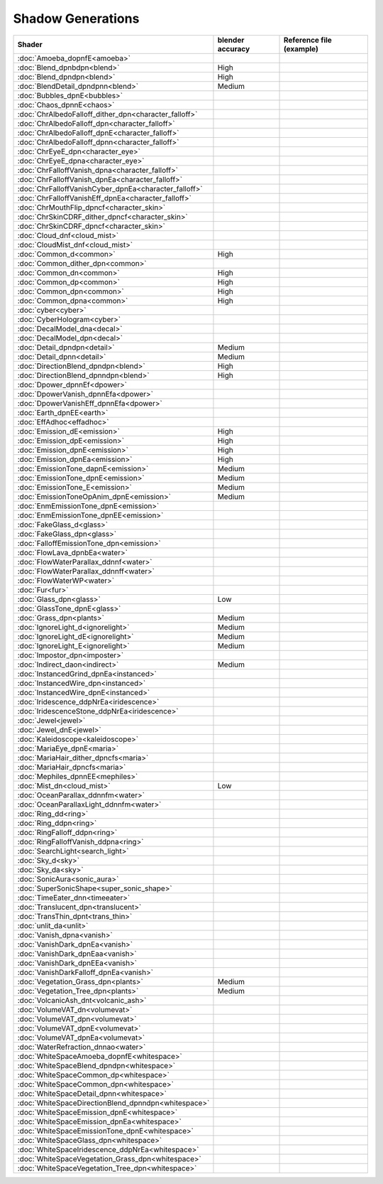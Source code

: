 
==================
Shadow Generations
==================

.. container:: global-index-toc

    .. toctree::
        :maxdepth: 1

        amoeba
        blend
        bubbles
        chaos
        character_eye
        character_falloff
        character_skin
        cloud_mist
        common
        cyber
        decal
        detail
        dpower
        earth
        effadhoc
        emission
        fur
        glass
        ignorelight
        imposter
        indirect
        instanced
        iridescence
        jewel
        kaleidoscope
        maria
        mephiles
        plants
        ring
        search_light
        sky
        sonic_aura
        super_sonic_shape
        timeeater
        translucent
        trans_thin
        unlit
        vanish
        volcanic_ash
        volumevat
        water
        whitespace

.. list-table::
    :widths: auto
    :header-rows: 1

    * - Shader
      - blender accuracy
      - Reference file (example)


    * - :doc:`Amoeba_dopnfE<amoeba>`
      -
      -

    * - :doc:`Blend_dpnbdpn<blend>`
      - High
      -

    * - :doc:`Blend_dpndpn<blend>`
      - High
      -

    * - :doc:`BlendDetail_dpndpnn<blend>`
      - Medium
      -

    * - :doc:`Bubbles_dpnE<bubbles>`
      -
      -

    * - :doc:`Chaos_dpnnE<chaos>`
      -
      -

    * - :doc:`ChrAlbedoFalloff_dither_dpn<character_falloff>`
      -
      -

    * - :doc:`ChrAlbedoFalloff_dpn<character_falloff>`
      -
      -

    * - :doc:`ChrAlbedoFalloff_dpnE<character_falloff>`
      -
      -

    * - :doc:`ChrAlbedoFalloff_dpnn<character_falloff>`
      -
      -

    * - :doc:`ChrEyeE_dpn<character_eye>`
      -
      -

    * - :doc:`ChrEyeE_dpna<character_eye>`
      -
      -

    * - :doc:`ChrFalloffVanish_dpna<character_falloff>`
      -
      -

    * - :doc:`ChrFalloffVanish_dpnEa<character_falloff>`
      -
      -

    * - :doc:`ChrFalloffVanishCyber_dpnEa<character_falloff>`
      -
      -

    * - :doc:`ChrFalloffVanishEff_dpnEa<character_falloff>`
      -
      -

    * - :doc:`ChrMouthFlip_dpncf<character_skin>`
      -
      -

    * - :doc:`ChrSkinCDRF_dither_dpncf<character_skin>`
      -
      -

    * - :doc:`ChrSkinCDRF_dpncf<character_skin>`
      -
      -

    * - :doc:`Cloud_dnf<cloud_mist>`
      -
      -

    * - :doc:`CloudMist_dnf<cloud_mist>`
      -
      -

    * - :doc:`Common_d<common>`
      - High
      -

    * - :doc:`Common_dither_dpn<common>`
      -
      -

    * - :doc:`Common_dn<common>`
      - High
      -

    * - :doc:`Common_dp<common>`
      - High
      -

    * - :doc:`Common_dpn<common>`
      - High
      -

    * - :doc:`Common_dpna<common>`
      - High
      -

    * - :doc:`cyber<cyber>`
      -
      -

    * - :doc:`CyberHologram<cyber>`
      -
      -

    * - :doc:`DecalModel_dna<decal>`
      -
      -

    * - :doc:`DecalModel_dpn<decal>`
      -
      -

    * - :doc:`Detail_dpndpn<detail>`
      - Medium
      -

    * - :doc:`Detail_dpnn<detail>`
      - Medium
      -

    * - :doc:`DirectionBlend_dpndpn<blend>`
      - High
      -

    * - :doc:`DirectionBlend_dpnndpn<blend>`
      - High
      -

    * - :doc:`Dpower_dpnnEf<dpower>`
      -
      -

    * - :doc:`DpowerVanish_dpnnEfa<dpower>`
      -
      -

    * - :doc:`DpowerVanishEff_dpnnEfa<dpower>`
      -
      -

    * - :doc:`Earth_dpnEE<earth>`
      -
      -

    * - :doc:`EffAdhoc<effadhoc>`
      -
      -

    * - :doc:`Emission_dE<emission>`
      - High
      -

    * - :doc:`Emission_dpE<emission>`
      - High
      -

    * - :doc:`Emission_dpnE<emission>`
      - High
      -

    * - :doc:`Emission_dpnEa<emission>`
      - High
      -

    * - :doc:`EmissionTone_dapnE<emission>`
      - Medium
      -

    * - :doc:`EmissionTone_dpnE<emission>`
      - Medium
      -

    * - :doc:`EmissionTone_E<emission>`
      - Medium
      -

    * - :doc:`EmissionToneOpAnim_dpnE<emission>`
      - Medium
      -

    * - :doc:`EnmEmissionTone_dpnE<emission>`
      -
      -

    * - :doc:`EnmEmissionTone_dpnEE<emission>`
      -
      -

    * - :doc:`FakeGlass_d<glass>`
      -
      -

    * - :doc:`FakeGlass_dpn<glass>`
      -
      -

    * - :doc:`FalloffEmissionTone_dpn<emission>`
      -
      -

    * - :doc:`FlowLava_dpnbEa<water>`
      -
      -

    * - :doc:`FlowWaterParallax_ddnnf<water>`
      -
      -

    * - :doc:`FlowWaterParallax_ddnnff<water>`
      -
      -

    * - :doc:`FlowWaterWP<water>`
      -
      -

    * - :doc:`Fur<fur>`
      -
      -

    * - :doc:`Glass_dpn<glass>`
      - Low
      -

    * - :doc:`GlassTone_dpnE<glass>`
      -
      -

    * - :doc:`Grass_dpn<plants>`
      - Medium
      -

    * - :doc:`IgnoreLight_d<ignorelight>`
      - Medium
      -

    * - :doc:`IgnoreLight_dE<ignorelight>`
      - Medium
      -

    * - :doc:`IgnoreLight_E<ignorelight>`
      - Medium
      -

    * - :doc:`Impostor_dpn<imposter>`
      -
      -

    * - :doc:`Indirect_daon<indirect>`
      - Medium
      -

    * - :doc:`InstancedGrind_dpnEa<instanced>`
      -
      -

    * - :doc:`InstancedWire_dpn<instanced>`
      -
      -

    * - :doc:`InstancedWire_dpnE<instanced>`
      -
      -

    * - :doc:`Iridescence_ddpNrEa<iridescence>`
      -
      -

    * - :doc:`IridescenceStone_ddpNrEa<iridescence>`
      -
      -

    * - :doc:`Jewel<jewel>`
      -
      -

    * - :doc:`Jewel_dnE<jewel>`
      -
      -

    * - :doc:`Kaleidoscope<kaleidoscope>`
      -
      -

    * - :doc:`MariaEye_dpnE<maria>`
      -
      -

    * - :doc:`MariaHair_dither_dpncfs<maria>`
      -
      -

    * - :doc:`MariaHair_dpncfs<maria>`
      -
      -

    * - :doc:`Mephiles_dpnnEE<mephiles>`
      -
      -

    * - :doc:`Mist_dn<cloud_mist>`
      - Low
      -

    * - :doc:`OceanParallax_ddnnfm<water>`
      -
      -

    * - :doc:`OceanParallaxLight_ddnnfm<water>`
      -
      -

    * - :doc:`Ring_dd<ring>`
      -
      -

    * - :doc:`Ring_ddpn<ring>`
      -
      -

    * - :doc:`RingFalloff_ddpn<ring>`
      -
      -

    * - :doc:`RingFalloffVanish_ddpna<ring>`
      -
      -

    * - :doc:`SearchLight<search_light>`
      -
      -

    * - :doc:`Sky_d<sky>`
      -
      -

    * - :doc:`Sky_da<sky>`
      -
      -

    * - :doc:`SonicAura<sonic_aura>`
      -
      -

    * - :doc:`SuperSonicShape<super_sonic_shape>`
      -
      -

    * - :doc:`TimeEater_dnn<timeeater>`
      -
      -

    * - :doc:`Translucent_dpn<translucent>`
      -
      -

    * - :doc:`TransThin_dpnt<trans_thin>`
      -
      -

    * - :doc:`unlit_da<unlit>`
      -
      -

    * - :doc:`Vanish_dpna<vanish>`
      -
      -

    * - :doc:`VanishDark_dpnEa<vanish>`
      -
      -

    * - :doc:`VanishDark_dpnEaa<vanish>`
      -
      -

    * - :doc:`VanishDark_dpnEEa<vanish>`
      -
      -

    * - :doc:`VanishDarkFalloff_dpnEa<vanish>`
      -
      -

    * - :doc:`Vegetation_Grass_dpn<plants>`
      - Medium
      -

    * - :doc:`Vegetation_Tree_dpn<plants>`
      - Medium
      -

    * - :doc:`VolcanicAsh_dnt<volcanic_ash>`
      -
      -

    * - :doc:`VolumeVAT_dn<volumevat>`
      -
      -

    * - :doc:`VolumeVAT_dpn<volumevat>`
      -
      -

    * - :doc:`VolumeVAT_dpnE<volumevat>`
      -
      -

    * - :doc:`VolumeVAT_dpnEa<volumevat>`
      -
      -

    * - :doc:`WaterRefraction_dnnao<water>`
      -
      -

    * - :doc:`WhiteSpaceAmoeba_dopnfE<whitespace>`
      -
      -

    * - :doc:`WhiteSpaceBlend_dpndpn<whitespace>`
      -
      -

    * - :doc:`WhiteSpaceCommon_dp<whitespace>`
      -
      -

    * - :doc:`WhiteSpaceCommon_dpn<whitespace>`
      -
      -

    * - :doc:`WhiteSpaceDetail_dpnn<whitespace>`
      -
      -

    * - :doc:`WhiteSpaceDirectionBlend_dpnndpn<whitespace>`
      -
      -

    * - :doc:`WhiteSpaceEmission_dpnE<whitespace>`
      -
      -

    * - :doc:`WhiteSpaceEmission_dpnEa<whitespace>`
      -
      -

    * - :doc:`WhiteSpaceEmissionTone_dpnE<whitespace>`
      -
      -

    * - :doc:`WhiteSpaceGlass_dpn<whitespace>`
      -
      -

    * - :doc:`WhiteSpaceIridescence_ddpNrEa<whitespace>`
      -
      -

    * - :doc:`WhiteSpaceVegetation_Grass_dpn<whitespace>`
      -
      -

    * - :doc:`WhiteSpaceVegetation_Tree_dpn<whitespace>`
      -
      -